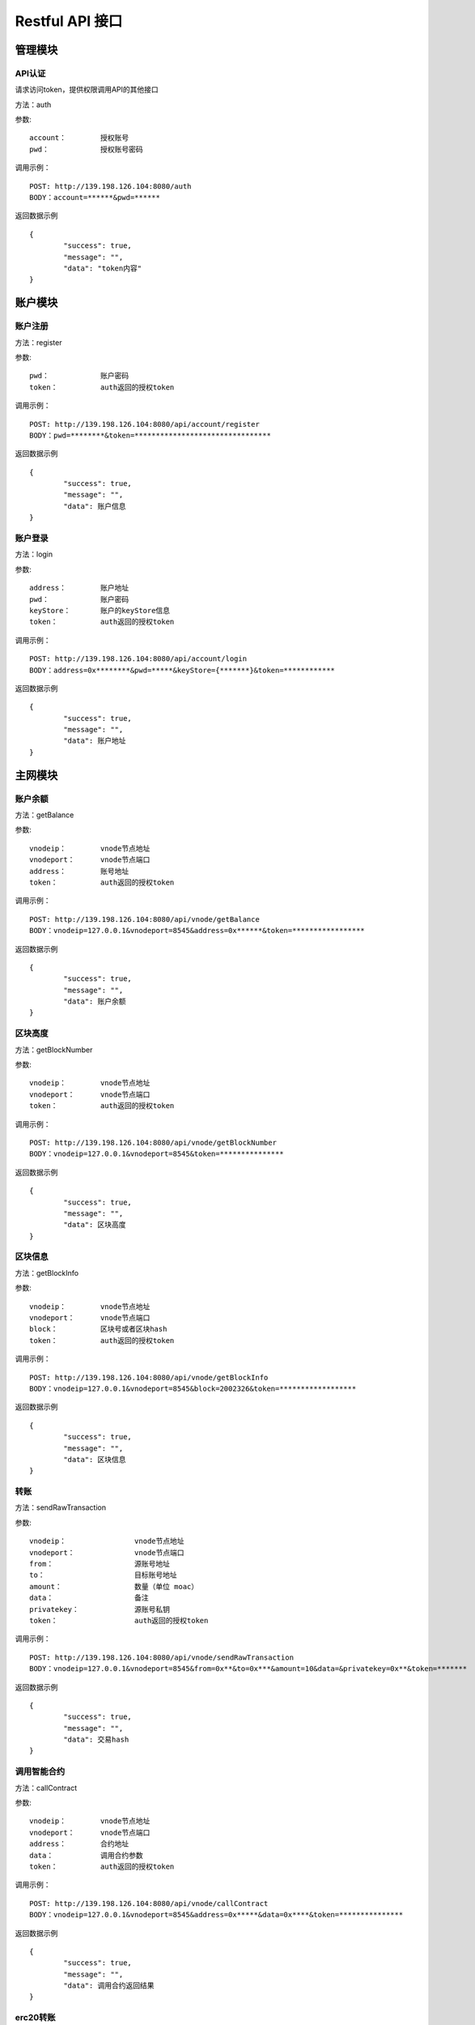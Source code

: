 Restful API 接口
^^^^^^^^^^^^^^^^^^^^^^^^^^^^^

管理模块
---------------------------

API认证
=====================

请求访问token，提供权限调用API的其他接口

方法：auth

参数:
::
	account： 	授权账号
	pwd：		授权账号密码
	
调用示例：
::
	POST: http://139.198.126.104:8080/auth
	BODY：account=******&pwd=******

返回数据示例	
::	
	{
		"success": true,
		"message": "",
		"data": "token内容"
	}

	
账户模块
---------------------------

账户注册
=====================

方法：register

参数:
::
	pwd： 		账户密码
	token：		auth返回的授权token
	
	
调用示例：
::
	POST: http://139.198.126.104:8080/api/account/register
	BODY：pwd=********&token=********************************

返回数据示例	
::	
	{
		"success": true,
		"message": "",
		"data": 账户信息
	}
	
账户登录
=====================

方法：login

参数:
::
	address：	账户地址
	pwd： 		账户密码
	keyStore：	账户的keyStore信息
	token：		auth返回的授权token
	
	
调用示例：
::
	POST: http://139.198.126.104:8080/api/account/login
	BODY：address=0x********&pwd=*****&keyStore={*******}&token=************

返回数据示例	
::	
	{
		"success": true,
		"message": "",
		"data": 账户地址
	}	

主网模块
---------------------------


账户余额
=====================

方法：getBalance

参数:
::
	vnodeip： 	vnode节点地址
	vnodeport：	vnode节点端口
	address：	账号地址
	token：		auth返回的授权token
	
	
调用示例：
::
	POST: http://139.198.126.104:8080/api/vnode/getBalance
	BODY：vnodeip=127.0.0.1&vnodeport=8545&address=0x******&token=*****************

返回数据示例	
::	
	{
		"success": true,
		"message": "",
		"data": 账户余额
	}
	
区块高度
=====================

方法：getBlockNumber

参数:
::
	vnodeip： 	vnode节点地址
	vnodeport：	vnode节点端口
	token：		auth返回的授权token
	
	
调用示例：
::
	POST: http://139.198.126.104:8080/api/vnode/getBlockNumber
	BODY：vnodeip=127.0.0.1&vnodeport=8545&token=***************

返回数据示例	
::	
	{
		"success": true,
		"message": "",
		"data": 区块高度
	}	
	
区块信息
=====================

方法：getBlockInfo

参数:
::
	vnodeip： 	vnode节点地址
	vnodeport：	vnode节点端口
	block：		区块号或者区块hash
	token：		auth返回的授权token
	
	
调用示例：
::
	POST: http://139.198.126.104:8080/api/vnode/getBlockInfo
	BODY：vnodeip=127.0.0.1&vnodeport=8545&block=2002326&token=******************

返回数据示例	
::	
	{
		"success": true,
		"message": "",
		"data": 区块信息
	}		
	
转账
=====================

方法：sendRawTransaction

参数:
::
	vnodeip： 		vnode节点地址
	vnodeport：		vnode节点端口
	from：			源账号地址
	to：			目标账号地址
	amount：			数量（单位 moac）
	data：			备注
	privatekey：		源账号私钥
	token：			auth返回的授权token
	
	
调用示例：
::
	POST: http://139.198.126.104:8080/api/vnode/sendRawTransaction
	BODY：vnodeip=127.0.0.1&vnodeport=8545&from=0x**&to=0x***&amount=10&data=&privatekey=0x**&token=*******

返回数据示例	
::	
	{
		"success": true,
		"message": "",
		"data": 交易hash
	}	

调用智能合约
=====================

方法：callContract

参数:
::
	vnodeip： 	vnode节点地址
	vnodeport：	vnode节点端口
	address：	合约地址
	data：		调用合约参数
	token：		auth返回的授权token
	
	
调用示例：
::
	POST: http://139.198.126.104:8080/api/vnode/callContract
	BODY：vnodeip=127.0.0.1&vnodeport=8545&address=0x*****&data=0x****&token=***************

返回数据示例	
::	
	{
		"success": true,
		"message": "",
		"data": 调用合约返回结果
	}		

erc20转账
=====================

方法：transferErc

参数:
::
	vnodeip： 				vnode节点地址
	vnodeport：				vnode节点端口
	from：					源账号地址
	to：					目标账号地址
	contractaddress:			erc20合约地址
	amount：					erc20代币数量
	privatekey：				源账号私钥
	abistring：				erc20合约abi
	token：					auth返回的授权token
	
	
调用示例：
::
	POST: http://139.198.126.104:8080/api/vnode/transferErc
	BODY：vnodeip=&vnodeport=&from=0x**&to=0x**&contractaddress=0x**&amount=10&privatekey=0x**&abistring=****&token=*******

返回数据示例	
::	
	{
		"success": true,
		"message": "",
		"data": 交易hash
	}	
	
erc20余额
=====================

方法：getErcBalance

参数:
::
	vnodeip： 				vnode节点地址
	vnodeport：				vnode节点端口
	address：				账户地址
	contractaddress:			erc20合约地址
	token：					auth返回的授权token
	
	
调用示例：
::
	POST: http://139.198.126.104:8080/api/vnode/getErcBalance
	BODY：vnodeip=127.0.0.1&vnodeport=8545&address=0x*****&contractaddress=0x**&token=*********

返回数据示例	
::	
	{
		"success": true,
		"message": "",
		"data": 余额
	}	

充值子链  兑换子链原生币
=====================

方法：buyMintToken

参数:
::
	vnodeip： 				vnode节点地址
	vnodeport：				vnode节点端口
	address：				账户地址
	amount：					兑换数量
	privatekey：				源账号私钥
	microChainaddress:			子链地址
	token：					auth返回的授权token
	
	
调用示例：
::
	POST: http://139.198.126.104:8080/api/vnode/buyMintToken
	BODY：vnodeip=&vnodeport=&address=0x**&amount=**&privatekey=0x**&microChainaddress=0x**&token=****

返回数据示例	
::	
	{
		"success": true,
		"message": "",
		"data": 交易hash
	}		
	
子链模块
---------------------------

获得子链区块高度
=====================

方法：getBlockNumber

参数:
::
	vnodeip： 				vnode节点地址
	vnodeport：				vnode节点端口
	microip： 				monitor节点地址
	microport：				monitor节点端口
	microchainaddress： 			子链SubChain地址
	token：					auth返回的授权token
	
	
调用示例：
::
	POST: http://139.198.126.104:8080/api//micro/getBlockNumber
	BODY：vnodeip=&vnodeport=&microip=127.0.0.1&microport=8546&microchainaddress=0x***&token=***********
返回数据示例	
::	
	{
		"success": true,
		"message": "",
		"data": 子链区块高度
	}	
	
获取子链区块信息
=====================

方法：getBlock

参数:
::
	vnodeip： 				vnode节点地址
	vnodeport：				vnode节点端口
	microip： 				monitor节点地址
	microport：				monitor节点端口
	microchainaddress： 			子链SubChain地址
	blocknum:				块号
	token：					auth返回的授权token
	
	
调用示例：
::
	POST: http://139.198.126.104:8080/api//micro/getBlock
	BODY：vnodeip=&vnodeport=&microip=127.0.0.1&microport=8546&microchainaddress=0x***&blocknum=*****&token=***********

返回数据示例	
::	
	{
		"success": true,
		"message": "",
		"data": 子链区块信息
	}	

获取子链账户余额
=====================

方法：getBalance

参数:
::
	vnodeip： 				vnode节点地址
	vnodeport：				vnode节点端口
	microip： 				monitor节点地址
	microport：				monitor节点端口
	microchainaddress： 			子链SubChain地址
	address：				账户地址
	token：					auth返回的授权token
	
	
调用示例：
::
	POST: http://139.198.126.104:8080/api//micro/getBalance
	BODY：vnodeip=&vnodeport=&microip=127.0.0.1&microport=8546&microchainaddress=0x*****&address=0x*****&token=**************

返回数据示例	
::	
	{
		"success": true,
		"message": "",
		"data": 账户余额
	}	

	
子链原生币转账
=====================

方法：transferCoin

参数:
::
	vnodeip： 				vnode节点地址
	vnodeport：				vnode节点端口
	microip： 				monitor节点地址
	microport：				monitor节点端口
	microchainaddress： 			子链SubChain地址
	via：					子链收益账号
	from：					源账户地址
	to：					目标账户地址
	amount：					原生币数量
	privatekey：				源账号私钥
	token：					auth返回的授权token
	
	
调用示例：
::
	POST: http://139.198.126.104:8080/api//micro/transferCoin
	BODY：vnodeip=&vnodeport=&microip=127.0.0.1&microport=8546&microchainaddress=0x**&via=0x**&from=0x**&to=0x**&amount=**&privatekey=0x***&token=*****

返回数据示例	
::	
	{
		"success": true,
		"message": "",
		"data": 交易hash
	}	

子链加签交易
=====================

方法：sendRawTransaction

参数:
::
	vnodeip： 				vnode节点地址
	vnodeport：				vnode节点端口
	microip： 				monitor节点地址
	microport：				monitor节点端口
	from：					发送交易账户地址
	microchainaddress： 			子链SubChain地址
	amount:					payable对应金额	
	dataStr 				dapp合约地址 + 调用合约参数
	privatekey：				源账号私钥
	token：					auth返回的授权token
	
	
调用示例：
::
	POST: http://139.198.126.104:8080/api//micro/sendRawTransaction
	BODY：vnodeip=&vnodeport=&microip=127.0.0.1&microport=8546&from=0x**&microchainaddress=0x***&amount=**&dataStr=****&privatekey=0x***&token=*****

返回数据示例	
::	
	{
		"success": true,
		"message": "",
		"data": 交易hash
	}
	
子链合约调用 针对public方法和变量
=====================

方法：callContract

参数:
::
	vnodeip： 					vnode节点地址
	vnodeport：					vnode节点端口
	microip： 					monitor节点地址
	microport：					monitor节点端口
	microchainaddress： 				子链SubChain地址
	dappaddress:					dapp合约地址
	data 						调用合约参数   比如  ["方法名", 参数1, 参数2]
	token：						auth返回的授权token
	
	
调用示例：
::
	POST: http://139.198.126.104:8080/api//micro/callContract
	BODY：vnodeip=&vnodeport=&microip=127.0.0.1&microport=8546&microchainaddress=0x*****&dappaddress=0x**&data=****&token=********

返回数据示例	
::	
	{
		"success": true,
		"message": "",
		"data": 交易hash
	}	
	
子链提币 原生币转erc20
=====================

方法：redeemMintToken

参数:
::
	vnodeip： 					vnode节点地址
	vnodeport：					vnode节点端口
	microip： 					monitor节点地址
	microport：					monitor节点端口
	microchainaddress： 				子链SubChain地址
	dappaddress:					dapp合约地址
	address：					提币账户地址
	amount 						提取原生币数量
	privatekey：					源账号私钥
	token：						auth返回的授权token
	
	
调用示例：
::
	POST: http://139.198.126.104:8080/api//micro/redeemMintToken
	BODY：vnodeip=&vnodeport=&microip=127.0.0.1&microport=8546&microchainaddress=0x**&dappaddress=0x**&address=0x**&amount=**&data=****&privatekey=0x**&token=********

返回数据示例	
::	
	{
		"success": true,
		"message": "",
		"data": 交易hash
	}	